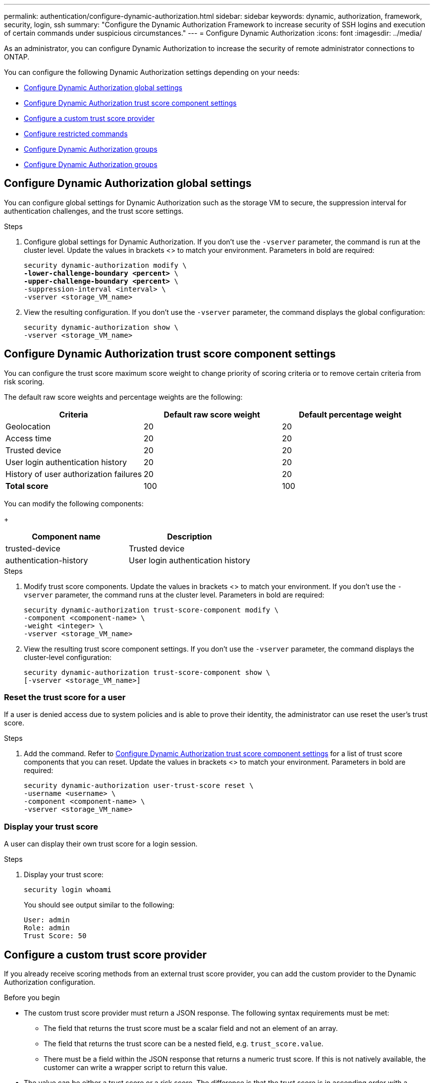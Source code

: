 ---
permalink: authentication/configure-dynamic-authorization.html
sidebar: sidebar
keywords: dynamic, authorization, framework, security, login, ssh
summary: "Configure the Dynamic Authorization Framework to increase security of SSH logins and execution of certain commands under suspicious circumstances."
---
= Configure Dynamic Authorization
:icons: font
:imagesdir: ../media/

[.lead]
As an administrator, you can configure Dynamic Authorization to increase the security of remote administrator connections to ONTAP.

You can configure the following Dynamic Authorization settings depending on your needs:

* <<Configure Dynamic Authorization global settings>>
* <<Configure Dynamic Authorization trust score component settings>>
* <<Configure a custom trust score provider>>
* <<Configure restricted commands>>
* <<Configure Dynamic Authorization groups>>
* <<Configure Dynamic Authorization groups>>


== Configure Dynamic Authorization global settings
You can configure global settings for Dynamic Authorization such as the storage VM to secure, the suppression interval for authentication challenges, and the trust score settings.

.Steps

. Configure global settings for Dynamic Authorization. If you don't use the `-vserver` parameter, the command is run at the cluster level. Update the values in brackets <> to match your environment. Parameters in bold are required:
+
[source,console,subs="verbatim,quotes"]
----
security dynamic-authorization modify \
*-lower-challenge-boundary <percent>* \
*-upper-challenge-boundary <percent>* \
-suppression-interval <interval> \
-vserver <storage_VM_name>
----
. View the resulting configuration. If you don't use the `-vserver` parameter, the command displays the global configuration:
+
[source,console]
----
security dynamic-authorization show \
-vserver <storage_VM_name>
----

== Configure Dynamic Authorization trust score component settings
You can configure the trust score maximum score weight to change priority of scoring criteria or to remove certain criteria from risk scoring.

The default raw score weights and percentage weights are the following:
[cols="3*"]
|===
h|Criteria h|Default raw score weight h|Default percentage weight

|Geolocation
|20
|20

|Access time
|20
|20

|Trusted device
|20
|20

|User login authentication history
|20
|20

|History of user authorization failures
|20
|20

a|*Total score*
|100
|100

|===

You can modify the following components:
+
[cols="2*"]
|===
h|Component name h|Description

|trusted-device
|Trusted device

|authentication-history
|User login authentication history

|===

.Steps

. Modify trust score components. Update the values in brackets <> to match your environment. If you don't use the `-vserver` parameter, the command runs at the cluster level. Parameters in bold are required: 
+
[source,console,subs="verbatim,quotes"]
----
security dynamic-authorization trust-score-component modify \
-component <component-name> \
-weight <integer> \
-vserver <storage_VM_name>
----
. View the resulting trust score component settings. If you don't use the `-vserver` parameter, the command displays the cluster-level configuration:
+
[source,console]
----
security dynamic-authorization trust-score-component show \
[-vserver <storage_VM_name>]
----

=== Reset the trust score for a user
If a user is denied access due to system policies and is able to prove their identity, the administrator can use reset the user's trust score. 

.Steps

. Add the command. Refer to <<Configure Dynamic Authorization trust score component settings>> for a list of trust score components that you can reset. Update the values in brackets <> to match your environment. Parameters in bold are required:
+
[source,console,subs="verbatim,quotes"]
----
security dynamic-authorization user-trust-score reset \
-username <username> \
-component <component-name> \
-vserver <storage_VM_name>
----

=== Display your trust score
A user can display their own trust score for a login session.

.Steps

. Display your trust score:
+
[source,console]
----
security login whoami
----
+
You should see output similar to the following:
+
----
User: admin
Role: admin
Trust Score: 50
----

== Configure a custom trust score provider
If you already receive scoring methods from an external trust score provider, you can add the custom provider to the Dynamic Authorization configuration.


.Before you begin
* The custom trust score provider must return a JSON response. The following syntax requirements must be met:
** The field that returns the trust score must be a scalar field and not an element of an array.
** The field that returns the trust score can be a nested field, e.g. `trust_score.value`.
** There must be a field within the JSON response that returns a numeric trust score. If this is not natively available, the customer can write a wrapper script to return this value.
* The value can be either a trust score or a risk score. The difference is that the trust score is in ascending order with a higher score denoting a higher trust level, while the risk score is in descending order. For example, a trust score of 90 for a score range of 0 to 100 indicates that the score is very trustworthy and likely to result in an "allow" without additional challenge, while a risk score of 90 for a score range of 0 to 100 indicates high risk and likely to result in a "deny" without an additional challenge.
* The custom trust score provider must be be accessible via the REST API.
* The custom trust score provider must be configurable using one of the supported parameters. Custom trust score providers that require configuration that is not in the supported parameter list are not supported.

.Steps

. Add a custom trust score provider. Update the values in brackets <> to match your environment. Parameters in bold are required:
+
[source,console,subs="verbatim,quotes"]
----
security dynamic-authorization trust-score-component create \
-component<text> \
-provider-uri <text> \
-score-field <text> \
-min-score <integer> \
-max-score <integer> \
-weight <integer> \
-secret-access-key <text> \
-provider-http-headers <list<header,header,header>> \
-vserver <storage_VM_name>
----
. View the resulting trust score provider settings. If you don't use the `-vserver` parameter, the command displays the cluster-level configuration:
+
[source,console]
----
security dynamic-authorization trust-score-component show \
-vserver <storage_VM_name>
----

=== Configure custom trust score provider tags
You can communicate with external trust score providers using tags. This enables you to send information in the URL to the trust score provider without exposing sensitive information.

.Steps


. Enable trust score provider tags. Update the values in brackets <> to match your environment. Parameters in bold are required:
+
[source,console,subs="verbatim,quotes"]
----
security dynamic-authorization trust-score-component create \
-component <component_name> \
-weight <initial_score_weight> \
-max-score <max_score_for_provider> \
-provider-uri <provider_URI> \
-score-field <REST_API_score_field> \
-secret-access-key "<access_key_text>"
----
+
For example: 
+
[source,console]
----
security dynamic-authorization trust-score-component create -component comp1 -weight 20 -max-score 100 -provider-uri https://<url>/trust-scores/users/<user>/<ip>/component1.html?api-key=<access-key> -score-field score -access-key "MIIBBjCBrAIBArqyTHFvYdWiOpLkLKHGjUYUNSwfzX"
----

== Configure restricted commands
When you enable Dynamic Authorization, the feature includes a default set of restricted commands. You can modify this list to suit your needs. Refer to the link:../multi-admin-verify/index.html[multi-admin verification (MAV) documentation^] for information on the default list of restricted commands.

=== Add a restricted command
You can add a command to the list of commands that are restricted with Dynamic Authorization.

.Steps

. Add the command. Update the values in brackets <> to match your environment. Parameters in bold are required:
+
[source,console,subs="verbatim,quotes"]
----
security dynamic-authorization rule create \
-query <query> \
-operation <text> \
-index <integer> \
-vserver <storage_VM_name>
----
. View the resulting list of restricted commands:
+
[source,console]
----
security dynamic-authorization rule show
----


=== Remove a restricted command
You can remove a command from the list of commands that are restricted with Dynamic Authorization.

.Steps

. Remove the command. Update the values in brackets <> to match your environment. Parameters in bold are required:
+
[source,console,subs="verbatim,quotes"]
----
security dynamic-authorization rule delete \
-operation <text> \
-vserver <storage_VM_name>
----
. View the resulting list of restricted commands:
+
[source,console]
----
security dynamic-authorization rule show
----

== Configure Dynamic Authorization groups
By default, Dynamic Authorization applies to all users and groups as soon as you enable it. However, you can create groups using the `security dynamic-authorization group create` command, so that Dynamic Authorization only applies to those specific users.

=== Add a Dynamic Authorization group
You can add a Dynamic Authorization group.

.Steps

. Create the group. Update the values in brackets <> to match your environment. Parameters in bold are required:
+
[source,console]
----
security dynamic-authorization group create 
----
. View the resulting Dynamic Authorization groups:
+
[source,console]
----
security dynamic-authorization group show
----

=== Remove a Dynamic Authorization group
You can remove a Dynamic Authorization group.

.Steps

. Delete the group. Update the values in brackets <> to match your environment. Parameters in bold are required:
+
[source,console]
----
security dynamic-authorization group delete
----
. View the resulting Dynamic Authorization groups:
+
[source,console]
----
security dynamic-authorization group show
----

=== Overriding restricted commands with excluded users or groups
You can configure Dynamic Authorization to not be enforced for users in excluded groups.

.Steps
. Enable the `groupauth.cache.enable` option:
. What are the other commands here??? Functional spec seems incomplete. How do you exclude an entire group, or list of groups?  It seems that you can only exclude users within a group.

